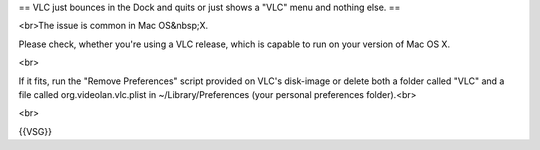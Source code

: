 == VLC just bounces in the Dock and quits or just shows a "VLC" menu and
nothing else. ==

<br>The issue is common in Mac OS&nbsp;X.

Please check, whether you're using a VLC release, which is capable to
run on your version of Mac OS X.

<br>

If it fits, run the "Remove Preferences" script provided on VLC's
disk-image or delete both a folder called "VLC" and a file called
org.videolan.vlc.plist in ~/Library/Preferences (your personal
preferences folder).<br>

<br>

{{VSG}}
